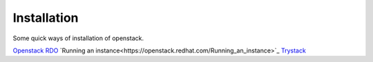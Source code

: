 Installation
--------------

Some quick ways of installation of openstack.

`Openstack RDO <https://openstack.redhat.com/Quickstart>`_
`Running an instance<https://openstack.redhat.com/Running_an_instance>`_
`Trystack <http://trystack.org/>`_

